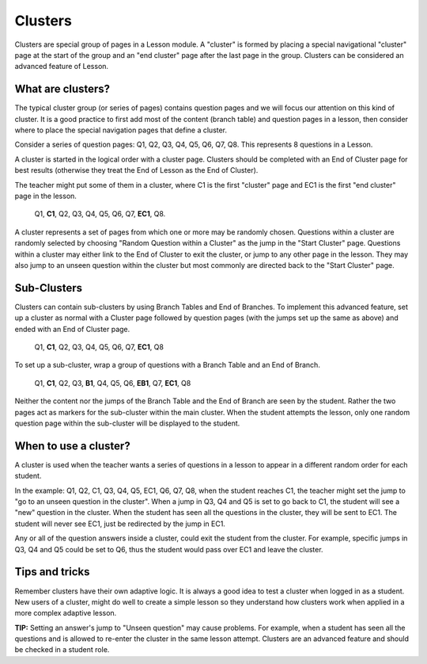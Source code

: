 .. _clusters:

Clusters
=========
Clusters are special group of pages in a Lesson module. A "cluster" is formed by placing a special navigational "cluster" page at the start of the group and an "end cluster" page after the last page in the group. Clusters can be considered an advanced feature of Lesson. 

What are clusters?
-------------------
The typical cluster group (or series of pages) contains question pages and we will focus our attention on this kind of cluster. It is a good practice to first add most of the content (branch table) and question pages in a lesson, then consider where to place the special navigation pages that define a cluster.

Consider a series of question pages: Q1, Q2, Q3, Q4, Q5, Q6, Q7, Q8. This represents 8 questions in a Lesson.

A cluster is started in the logical order with a cluster page. Clusters should be completed with an End of Cluster page for best results (otherwise they treat the End of Lesson as the End of Cluster).

The teacher might put some of them in a cluster, where C1 is the first "cluster" page and EC1 is the first "end cluster" page in the lesson.

    Q1, **C1**, Q2, Q3, Q4, Q5, Q6, Q7, **EC1**, Q8. 

A cluster represents a set of pages from which one or more may be randomly chosen. Questions within a cluster are randomly selected by choosing "Random Question within a Cluster" as the jump in the "Start Cluster" page. Questions within a cluster may either link to the End of Cluster to exit the cluster, or jump to any other page in the lesson. They may also jump to an unseen question within the cluster but most commonly are directed back to the "Start Cluster" page. 

Sub-Clusters
--------------
Clusters can contain sub-clusters by using Branch Tables and End of Branches. To implement this advanced feature, set up a cluster as normal with a Cluster page followed by question pages (with the jumps set up the same as above) and ended with an End of Cluster page.

    Q1, **C1**, Q2, Q3, Q4, Q5, Q6, Q7, **EC1**, Q8 

To set up a sub-cluster, wrap a group of questions with a Branch Table and an End of Branch.

    Q1, **C1**, Q2, Q3, **B1**, Q4, Q5, Q6, **EB1**, Q7, **EC1**, Q8 

Neither the content nor the jumps of the Branch Table and the End of Branch are seen by the student. Rather the two pages act as markers for the sub-cluster within the main cluster. When the student attempts the lesson, only one random question page within the sub-cluster will be displayed to the student. 

When to use a cluster?
------------------------
A cluster is used when the teacher wants a series of questions in a lesson to appear in a different random order for each student.

In the example: Q1, Q2, C1, Q3, Q4, Q5, EC1, Q6, Q7, Q8, when the student reaches C1, the teacher might set the jump to "go to an unseen question in the cluster". When a jump in Q3, Q4 and Q5 is set to go back to C1, the student will see a "new" question in the cluster. When the student has seen all the questions in the cluster, they will be sent to EC1. The student will never see EC1, just be redirected by the jump in EC1.

Any or all of the question answers inside a cluster, could exit the student from the cluster. For example, specific jumps in Q3, Q4 and Q5 could be set to Q6, thus the student would pass over EC1 and leave the cluster. 

Tips and tricks
-----------------
Remember clusters have their own adaptive logic. It is always a good idea to test a cluster when logged in as a student. New users of a cluster, might do well to create a simple lesson so they understand how clusters work when applied in a more complex adaptive lesson.

**TIP:** Setting an answer's jump to "Unseen question" may cause problems. For example, when a student has seen all the questions and is allowed to re-enter the cluster in the same lesson attempt. Clusters are an advanced feature and should be checked in a student role. 


